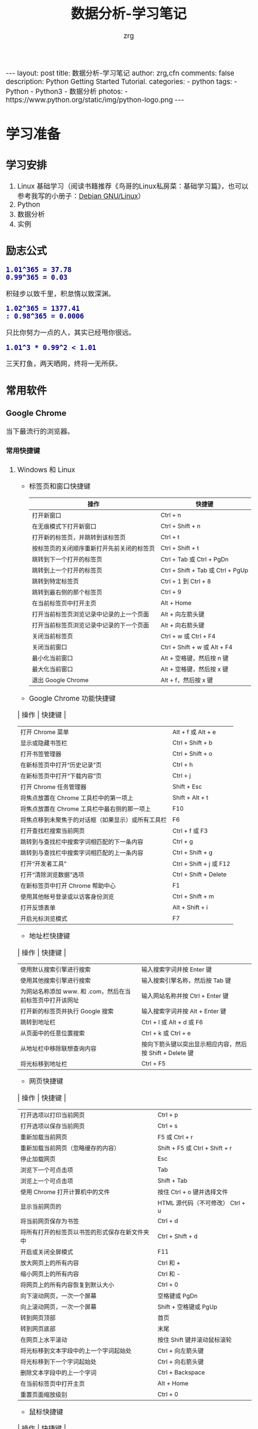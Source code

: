 #+TITLE:     数据分析-学习笔记
#+AUTHOR:    zrg
#+EMAIL:     zrg1390556487@gmail.com
#+LANGUAGE:  cn
#+OPTIONS:   H:6 num:t toc:nil \n:nil @:t ::t |:t ^:nil -:t f:t *:t <:t
#+OPTIONS:   TeX:t LaTeX:t skip:nil d:nil todo:t pri:nil tags:not-in-toc
#+INFOJS_OPT: view:plain toc:t ltoc:t mouse:underline buttons:0 path:http://202.203.132.245/~20121156044/.org-info.js />
#+HTML_HEAD: <link rel="stylesheet" type="text/css" href="http://202.203.132.245/~20121156044/.org-manual.css" />
#+EXPORT_SELECT_TAGS: export
#+HTML_HEAD_EXTRA: <style>body {font-size:14pt} code {font-weight:bold;font-size:100%; color:darkblue}</style>
#+EXPORT_EXCLUDE_TAGS: noexport
#+LINK_UP:   
#+LINK_HOME: 
#+XSLT: 

#+BEGIN_EXPORT HTML
---
layout: post
title: 数据分析-学习笔记
author: zrg,cfn
comments: false
description: Python Getting Started Tutorial.
categories:
- python
tags:
- Python
- Python3
- 数据分析
photos:
- https://www.python.org/static/img/python-logo.png
---
#+END_EXPORT

* 学习准备
** 学习安排
   1. Linux 基础学习（阅读书籍推荐《鸟哥的Linux私房菜：基础学习篇》，也可以参考我写的小册子：[[https://zhaorengui.github.io/linux/2018/08/06/using-debian/][Debian GNU/Linux]]）
   2. Python
   3. 数据分析
   4. 实例
** 励志公式
   : 1.01^365 = 37.78
   : 0.99^365 = 0.03
   积硅步以致千里，积怠惰以致深渊。

   : 1.02^365 = 1377.41                                                                                                                                                : 0.98^365 = 0.0006
   只比你努力一点的人，其实已经甩你很远。

   : 1.01^3 * 0.99^2 < 1.01
   三天打鱼，两天晒网，终将一无所获。
** 常用软件
*** Google Chrome
    当下最流行的浏览器。
**** 常用快捷键
   1. Windows 和 Linux
      - 标签页和窗口快捷键 
       | 操作                                       | 快捷键                            |
       |--------------------------------------------+-----------------------------------|
       | 打开新窗口                                 | Ctrl + n                          |
       | 在无痕模式下打开新窗口                     | Ctrl + Shift + n                  |
       | 打开新的标签页，并跳转到该标签页           | Ctrl + t                          |
       | 按标签页的关闭顺序重新打开先前关闭的标签页 | Ctrl + Shift + t                  |
       | 跳转到下一个打开的标签页                   | Ctrl + Tab 或 Ctrl + PgDn         |
       | 跳转到上一个打开的标签页                   | Ctrl + Shift + Tab 或 Ctrl + PgUp |
       | 跳转到特定标签页                           | Ctrl + 1 到 Ctrl + 8              |
       | 跳转到最右侧的那个标签页                   | Ctrl + 9                          |
       | 在当前标签页中打开主页                     | Alt + Home                        |
       | 打开当前标签页浏览记录中记录的上一个页面   | Alt + 向左箭头键                  |
       | 打开当前标签页浏览记录中记录的下一个页面   | Alt + 向右箭头键                  |
       | 关闭当前标签页                             | Ctrl + w 或 Ctrl + F4             |
       | 关闭当前窗口                               | Ctrl + Shift + w 或 Alt + F4      |
       | 最小化当前窗口                             | Alt + 空格键，然后按 n 键         |
       | 最大化当前窗口                             | Alt + 空格键，然后按 x 键         |
       | 退出 Google Chrome                         | Alt + f，然后按 x 键              |
      - Google Chrome 功能快捷键
	| 操作                                               | 快捷键                  |
	|----------------------------------------------------+-------------------------|
	| 打开 Chrome 菜单                                   | Alt + f 或 Alt + e      |
	| 显示或隐藏书签栏                                   | Ctrl + Shift + b        |
	| 打开书签管理器                                     | Ctrl + Shift + o        |
	| 在新标签页中打开“历史记录”页                       | Ctrl + h                |
	| 在新标签页中打开“下载内容”页                       | Ctrl + j                |
	| 打开 Chrome 任务管理器                             | Shift + Esc             |
	| 将焦点放置在 Chrome 工具栏中的第一项上             | Shift + Alt + t         |
	| 将焦点放置在 Chrome 工具栏中最右侧的那一项上       | F10                     |
	| 将焦点移到未聚焦于的对话框（如果显示）或所有工具栏 | F6                      |
	| 打开查找栏搜索当前网页                             | Ctrl + f 或 F3          |
	| 跳转到与查找栏中搜索字词相匹配的下一条内容         | Ctrl + g                |
	| 跳转到与查找栏中搜索字词相匹配的上一条内容         | Ctrl + Shift + g        |
	| 打开“开发者工具”                                   | Ctrl + Shift + j 或 F12 |
	| 打开“清除浏览数据”选项                             | Ctrl + Shift + Delete   |
	| 在新标签页中打开 Chrome 帮助中心                   | F1                      |
	| 使用其他帐号登录或以访客身份浏览                   | Ctrl + Shift + m        |
	| 打开反馈表单                                       | Alt + Shift + i         |
	| 开启光标浏览模式                                   | F7                      |
      - 地址栏快捷键
	| 操作                                                      | 快捷键                                                   |
	|-----------------------------------------------------------+----------------------------------------------------------|
	| 使用默认搜索引擎进行搜索                                  | 输入搜索字词并按 Enter 键                                |
	| 使用其他搜索引擎进行搜索                                  | 输入搜索引擎名称，然后按 Tab 键                          |
	| 为网站名称添加 www. 和 .com，然后在当前标签页中打开该网址 | 输入网站名称并按 Ctrl + Enter 键                         |
	| 打开新的标签页并执行  Google 搜索                         | 输入搜索字词并按 Alt + Enter 键                          |
	| 跳转到地址栏                                              | Ctrl + l 或 Alt + d 或 F6                                |
	| 从页面中的任意位置搜索                                    | Ctrl + k 或 Ctrl + e                                     |
	| 从地址栏中移除联想查询内容                                | 按向下箭头键以突出显示相应内容，然后按 Shift + Delete 键 |
	| 将光标移到地址栏                                          | Ctrl + F5                                                |
      - 网页快捷键
	| 操作                                           | 快捷键                                  |
	|------------------------------------------------+-----------------------------------------|
	| 打开选项以打印当前网页                         | Ctrl + p                                |
	| 打开选项以保存当前网页                         | Ctrl + s                                |
	| 重新加载当前网页                               | F5 或 Ctrl + r                          |
	| 重新加载当前网页（忽略缓存的内容）             | Shift + F5 或 Ctrl + Shift + r          |
	| 停止加载网页                                   | Esc                                     |
	| 浏览下一个可点击项                             | Tab                                     |
	| 浏览上一个可点击项                             | Shift + Tab                             |
	| 使用 Chrome 打开计算机中的文件                 | 按住 Ctrl + o 键并选择文件              |
	| 显示当前网页的                                 | HTML 源代码（不可修改）	Ctrl + u |
	| 将当前网页保存为书签                           | Ctrl + d                                |
	| 将所有打开的标签页以书签的形式保存在新文件夹中 | Ctrl + Shift + d                        |
	| 开启或关闭全屏模式                             | F11                                     |
	| 放大网页上的所有内容                           | Ctrl 和 +                               |
	| 缩小网页上的所有内容                           | Ctrl 和 -                               |
	| 将网页上的所有内容恢复到默认大小               | Ctrl + 0                                |
	| 向下滚动网页，一次一个屏幕                     | 空格键或 PgDn                           |
	| 向上滚动网页，一次一个屏幕                     | Shift + 空格键或 PgUp                   |
	| 转到网页顶部                                   | 首页                                    |
	| 转到网页底部                                   | 末尾                                    |
	| 在网页上水平滚动                               | 按住 Shift 键并滚动鼠标滚轮             |
	| 将光标移到文本字段中的上一个字词起始处         | Ctrl + 向左箭头键                       |
	| 将光标移到下一个字词起始处                     | Ctrl + 向右箭头键                       |
	| 删除文本字段中的上一个字词                     | Ctrl + Backspace                        |
	| 在当前标签页中打开主页                         | Alt + Home                              |
	| 重置页面缩放级别                               | Ctrl + 0                                |
      - 鼠标快捷键
	| 操作                                   | 快捷键                                                                                                      |
	|----------------------------------------+-------------------------------------------------------------------------------------------------------------|
	| 在当前标签页中打开链接（仅限鼠标）     | 将链接拖到标签页中                                                                                          |
	| 在新的后台标签页中打开链接             | 按住 Ctrl 键的同时点击链接                                                                                  |
	| 打开链接，并跳转到该链接               | 按住 Ctrl + Shift 键的同时点击链接                                                                          |
	| 打开链接，并跳转到该链接（仅使用鼠标） | 将链接拖到标签栏的空白区域                                                                                  |
	| 在新窗口中打开链接                     | 按住 Shift 键的同时点击链接                                                                                 |
	| 在新窗口中打开标签页（仅使用鼠标）     | 将标签页拖出标签栏                                                                                          |
	| 将标签页移至当前窗口（仅限鼠标）       | 将标签页拖到现有窗口中                                                                                      |
	| 将标签页移回其原始位置                 | 拖动标签页的同时按 Esc                                                                                      |
	| 将当前网页保存为书签                   | 将相应网址拖动到书签栏中                                                                                    |
	| 在网页上水平滚动                       | 按住 Shift 键并滚动鼠标滚轮                                                                                 |
	| 下载链接目标                           | 按住 Alt 键的同时点击链接                                                                                   |
	| 显示浏览记录                           | 右键点击“后退”箭头  返回，或者左键点住“后退”箭头；右键点击“前进”箭头  下一步，或者左键点住“前进”箭头 下一步 |
	| 在最大化模式和窗口模式之间切换         | 双击标签栏的空白区域                                                                                        |
	| 放大网页上的所有内容                   | 按住 Ctrl 键并向上滚动鼠标滚轮                                                                              |
	| 缩小网页上的所有内容                   | 按住 Ctrl 键并向下滚动鼠标滚轮                                                                              |
   2. Mac
      - 标签页和窗口快捷键
	| 操作                                       | 快捷键                  |
	|--------------------------------------------+-------------------------|
	| 打开新窗口                                 | ⌘ + n                   |
	| 在无痕模式下打开新窗口                     | ⌘ + Shift + n           |
	| 打开新的标签页，并跳转到该标签页           | ⌘ + t                   |
	| 按标签页的关闭顺序重新打开先前关闭的标签页 | ⌘ + Shift + t           |
	| 跳转到下一个打开的标签页                   | ⌘ + Option + 向右箭头键 |
	| 跳转到上一个打开的标签页                   | ⌘ + Option + 向左箭头键 |
	| 跳转到特定标签页                           | ⌘ + 1 到 ⌘ + 8          |
	| 跳转到最后一个标签页                       | ⌘ + 9                   |
	| 打开当前标签页浏览记录中记录的上一个页面   | ⌘ + [ 或 ⌘ + 向左箭头键 |
	| 打开当前标签页浏览记录中记录的下一个页面   | ⌘ + ] 或 ⌘ + 向右箭头键 |
	| 关闭当前的标签页或弹出式窗口               | ⌘ + w                   |
	| 关闭当前窗口                               | ⌘ + Shift + w           |
	| 最小化窗口                                 | ⌘ + m                   |
	| 隐藏 Google Chrome                         | ⌘ + h                   |
	| 退出 Google Chrome                         | ⌘ + q                   |
      - Google Chrome 功能快捷键
	| 操作                                                     | 快捷键                          |
	|----------------------------------------------------------+---------------------------------|
	| 显示或隐藏书签栏                                         | ⌘ + Shift + b                   |
	| 打开书签管理器                                           | ⌘ + Option + b                  |
	| 在新标签页中打开“设置”页                                 | ⌘ + ,                           |
	| 在新标签页中打开“历史记录”页                             | ⌘ + y                           |
	| 在新标签页中打开“下载内容”页                             | ⌘ + Shift + j                   |
	| 打开查找栏搜索当前网页                                   | ⌘ + f                           |
	| 跳转到与查找栏中搜索字词相匹配的下一条内容               | ⌘ + g                           |
	| 跳转到与查找栏中搜索字词相匹配的上一条内容               | ⌘ + Shift + g                   |
	| 打开查找栏后，搜索选定文本                               | ⌘ + e                           |
	| 打开“开发者工具”                                         | ⌘ + Option + i                  |
	| 打开“清除浏览数据”选项                                   | ⌘ + Shift + Delete              |
	| 使用另一帐号登录、以访客身份浏览，或者访问付款和密码信息 | ⌘ + Shift + m                   |
	| 跳转到主菜单栏                                           | Ctrl + F2                       |
	| 将焦点移到未聚焦于的对话框（如果显示）或所有工具栏       | ⌘ + Option + 向上箭头或向下箭头 |
	| 开启光标浏览模式                                         | F7                              |
      - 地址栏快捷键
	| 操作                                                       | 快捷键                                                                                                         |
	|------------------------------------------------------------+----------------------------------------------------------------------------------------------------------------|
	| <20>                                                       | <100>                                                                                                          |
	| 使用默认搜索引擎进行搜索                                   | 输入搜索字词并按 Enter 键                                                                                      |
	| 使用其他搜索引擎进行搜索                                   | 输入搜索引擎名称，然后按 Tab 键                                                                                |
	| 为网站名称添加  www. 和 .com，然后在当前标签页中打开该网址 | 输入网站名称并按 Ctrl + Enter 键                                                                               |
	| 为网站名称添加  www. 和 .com，然后在新标签页中打开该网址   | 输入网站名称并按 Ctrl + Shift + Enter 键                                                                       |
	| 在新的后台标签页中打开网站                                 | 输入网址并按 ⌘ + Enter 键                                                                                      |
	| 跳转到地址栏                                               | ⌘ + l                                                                                                          |
	| 从地址栏中移除联想查询内容                                 | 按向下箭头键以突出显示相应内容，然后按 Shift + fn + Delete 键；在笔记本电脑上按 Forward Delete 或 fn-Delete 键 |
	| 将光标移到地址栏                                           | Ctrl + F5                                                                                                      |
      - 网页快捷键
	| 操作                                           | 快捷键                  |
	|------------------------------------------------+-------------------------|
	| 打开选项以打印当前网页                         | ⌘ + p                   |
	| 打开选项以保存当前网页                         | ⌘ + s                   |
	| 打开“页面设置”对话框                           | ⌘ + Option + p          |
	| 重新加载当前网页（忽略缓存的内容）             | ⌘ + Shift + r           |
	| 停止加载网页                                   | Esc                     |
	| 浏览下一个可点击项                             | Tab                     |
	| 浏览上一个可点击项                             | Shift + Tab             |
	| 使用 Google Chrome 打开计算机中的文件          | 按住 ⌘ + o 键并选择文件 |
	| 显示当前网页的  HTML 源代码（不可修改）        | ⌘ + Option + u          |
	| 打开 JavaScript 控制台                         | ⌘ + Option + j          |
	| 将当前网页保存为书签                           | ⌘ + d                   |
	| 将所有打开的标签页以书签的形式保存在新文件夹中 | ⌘ + Shift + d           |
	| 开启或关闭全屏模式                             | ⌘ + Ctrl + f            |
	| 放大网页上的所有内容                           | ⌘ 和 +                  |
	| 缩小网页上的所有内容                           | ⌘ 和 -                  |
	| 将网页上的所有内容恢复到默认大小               | ⌘ + 0                   |
	| 向下滚动网页，一次一个屏幕                     | 空格键                  |
	| 向上滚动网页，一次一个屏幕                     | Shift + 空格键          |
	| 搜索网络                                       | ⌘ + Option + f          |
	| 将光标移到文本字段中的上一个字词起始处         | Option + 向左箭头键     |
	| 将光标移到文本字段中的上一个字词后面           | Option + 向右箭头键     |
	| 删除文本字段中的上一个字词                     | Option + Delete         |
	| 在当前标签页中打开主页                         | ⌘ + Shift + h           |
	| 重置页面缩放级别                               | Cmd + 0                 |
      - 鼠标快捷键
	| 操作                                   | 快捷键                                                                                                    |
	|----------------------------------------+-----------------------------------------------------------------------------------------------------------|
	| 在当前标签页中打开链接（仅限鼠标）     | 将链接拖到标签页中                                                                                        |
	| 在新的后台标签页中打开链接             | 按住 ⌘ 键的同时点击链接                                                                                   |
	| 打开链接，并跳转到该链接               | 按住 ⌘ + Shift 键的同时点击链接                                                                           |
	| 打开链接，并跳转到该链接（仅使用鼠标） | 将链接拖到标签栏的空白区域                                                                                |
	| 在新窗口中打开链接                     | 按住 Shift 键的同时点击链接                                                                               |
	| 在新窗口中打开标签页（仅使用鼠标）     | 将标签页拖出标签栏                                                                                        |
	| 将标签页移至当前窗口（仅限鼠标）       | 将标签页拖到现有窗口中                                                                                    |
	| 将标签页移回其原始位置                 | 拖动标签页的同时按 Esc                                                                                    |
	| 将当前网页保存为书签                   | 将相应网址拖动到书签栏中                                                                                  |
	| 下载链接目标                           | 按住 Option 键的同时点击链接                                                                              |
	| 显示浏览记录                           | 右键点击“后退”箭头 返回，或者左键点住“后退”箭头；右键点击“前进”箭头 下一步，或者左键点住“前进”箭头 下一步 |
	| 将窗口高度最大化                       | 双击标签栏的空白区域                                                                                      |
*** Cygwin
  Cygwin是一个可原生运行于Windows系统上的POSXI兼容环境。具体参见资料：[[https://zhuanlan.zhihu.com/p/56692626][Cygwin是什么]]  
*** IDE(Integrated Development Environment): PyCharm
* 操作系统(Operating System)
** OS 作为接口的示意图
   [[file:{{site}}/assets/images/os-01.png]]
** 不用应用领域主流 OS
    1. 桌面 OS
       - Windows
       - MacOS
       - Linux
    2. 服务器 OS
       - Windows Server
       - Linux::
	 安全稳定，占有率高
    3. 嵌入式 OS
       - Windows SE::
	 基本上没人用了
       - Linux::
	 主流
    4. 移动设备 OS
       - iOS
       - Android
** 虚拟机
   虚拟机（Virtual Machine）指通过软件模拟的具有完整硬件系统功能的、运行在一个完全隔离环境中的完整计算机系统。
   - 虚拟系统生成全新虚拟镜像，具有真实操作系统完全一样的功能。
   - 独立安装软件、保存数据，不对真正的操作系统产生任何影响。
   - 操作系统与虚拟操作系统能灵活切换。
* Python 语言
** Python 简介
   1. Python 是一种解释型、面向对象、动态数据类型的高级程序设计语言。
   2. 官方宣布于 2020 年 1 月 1 日， 停止 Python 2 的更新。Python 2.7 被确定为最后一个 Python 2.x 版本。
   3. 特点
      - 易于学习、易于阅读、易于维护
      - 丰富的库，且是跨平台的，可移植
      - 可扩展
      - 可嵌入
   4. 官网：https://www.python.org/
   5. 基础教程参考：
      - [[https://www.w3school.com.cn/p.asp#python][w3school]]
      - [[https://www.runoob.com/python3/python3-tutorial.html][Python 3 菜鸟教程]]
      - [[https://www.bilibili.com/video/BV1ex411x7Em?from=search&seid=10686282289125873067][Python从入门到精通教程]]
      - [[https://www.bilibili.com/video/BV1ex411x7Em?p=1][bilibili：Python从入门到精通教程]]
   6. 入门练习：https://learnxinyminutes.com/docs/python/
** Python 环境搭建
*** *Windows*
    1. 打开 Python 官网后，下载 Windows 版本的 Python 软件包，一般就下载 “Windows installer (64-bit)”。 
    2. 安装时，注意勾选 Add Python 3.x to PATH，安装完成后，可以通过按 Win+R 键，输入 cmd 调出命令提示符，输入 python 来验证。
       : // 查看 Python 版本
       : > python -V
    3. 菜单》打开IDLE(Python)
    4. 在 Windows 设置环境变量,在命令提示框中(cmd) : 输入
       : path=%path%;C:\Python 
       : // 按下"Enter"。
       : 注意: C:\Python 是Python的安装目录。
       //
       也可以参照 Python 3 菜鸟教程，通过右键点击"计算机"，然后点击"属性"来设置。
*** *Unix & Linux* 
    1. 源码方式安装
       : # tar -zxvf Python-3.6.1.tgz
       : # cd Python-3.6.1
       : # ./configure
       : # make && make install
    2. 包管理工具安装
       - Debian/Ubuntu
	 : $ sudo apt-get install python3
       - RedHat/CentOS
	 : $ sudo yum install python3
       - Mac
	 : $ brew install python3
    3. 环境变量配置
       - bash
	 : $ vim ~/.bash_profile
	 : PATH="$PATH:/usr/local/bin/python" 
       - zsh(Mac)
	 : $ vim ~/.zshrc
	 : PATH="/usr/local/bin/python:$PATH"
*** 执行 Python 程序的三种方式
    + 解释器：python/python3
    + 交互式：ipython
    + IDE：PyCharm
** Python 基本语法
*** 基础语法
**** 编码
     1. 默认情况下，Python 3 源码文件以 UTF-8 编码，所有字符串都是 unicode 字符串。
     2. 
**** 标识符
**** 保留字
**** 注释
**** 语法格式
     1. 行与缩进
     2. 多行语句
     3. 同一行显示多条语句
     4. 空行
**** import 与 from...import
**** 命令行参数
*** 基本数据类型
    Python3 中有六个标准的数据类型：
    - Number
    - String
    - List
    - Tuple
    - Set
    - Dictionary
    其中，不可变数据（3 个）：Number（数字）、String（字符串）、Tuple（元组）；可变数据（3 个）：List（列表）、Dictionary（字典）、Set（集合）。
**** Number
**** String
**** List
**** Tuple(元组)
**** Set(集合)
**** Dictionary
*** 运算符
*** 流程控制语句
**** 练习题：输入某年某月某日，判断这一天是这一年的第几天？
     #+begin_src python
       # -*- coding: utf-8 -*-
       # @Date   : 2021/02/10
       # @Time   : 19:30
       # @Author : zrg

       # 需求:输入某年某月某日，判断这一天是这一年的第几天？
       # 思路:以5月20日为例，应该先把前四个月的加起来，然后再加上20天即本年的第几天
       # 特殊情况: 如果年份为闰年且输入月份大于2时需考虑多加一天

       year = int(input("Year:"))
       month = int(input("Month:"))
       day = int(input("Day:"))

       sum_day = 0 # 第几天
       leap_year = 0 # 闰年

       # 使用元组定义天数
       # 如果输入的月份是1月份，则直接计算day即可
       # 如果输入的月份是2月份，则要先计算出1月份的天数，即为31天
       # 以此类推
       # 1  2   3   4   5    6    7    8    9    10   11   12
       # 0, 31, 59, 90, 120, 151, 181, 212, 243, 273, 304, 334
       months = (0, 31, 59, 90, 120, 151, 181, 212, 243, 273, 304, 334)

       # 根据输入的月份，计算出前几个月的天数
       if 0 < month <= 12:
	   sum_day = months[month - 1]
       else:
	   print("输入的月份有误")

       # 判断是否为闰年:
       # 1.能被400整除 或者是 2.能被4整除并且不能被100整除
       if year % 400 == 0 or (year % 4 == 0 and year % 100 != 0):
	   leap_year = 1

       # 判断如果是闰年并且输入的月份大于2则在总的天数上加1
       if leap_year == 1 and month > 2:
	   sum_day += day + 1
       else:
	   sum_day += day

       print("It is the {sum_day}th day.")
     #+end_src
*** *迭代器与生成器*
*** 函数
*** Python 数据结构
*** 输入输出
*** 文件操作
** Python 错误和异常
** Python 面向对象
*** 什么是面向对象？
*** 类和对象
*** 方法重写
*** 继承
*** 命名空间/作用域
** Python 标准库
*** OS 模块
*** 文件通配符：glob 模块
*** 命令行参数：以链表形式存储于 sys 模块的 argv 变量
*** 正则匹配：re模块
*** 数学：math 模块
*** 网络通信模块：urllib
**** socket
**** smtplib
*** 多线程：_thread 和 threading 模块
*** datetime 模块
*** 数据压缩：zlib，gzip，bz2，zipfile，和 tarfile 等模块
*** 性能度量：timeit
*** 测试模块：doctest模块
*** XML
*** JSON
** Python CGI 编程
** Python 数据库操作
*** MySQL
**** mysql-connector 驱动
**** PyMySQL 驱动
*** MongoDB
** Python 常见 Web 框架
*** uWSGI
*** Django
*** Flask
* 使用 Python 数据分析
* 参考资料
  - data science community：https://www.kaggle.com/
